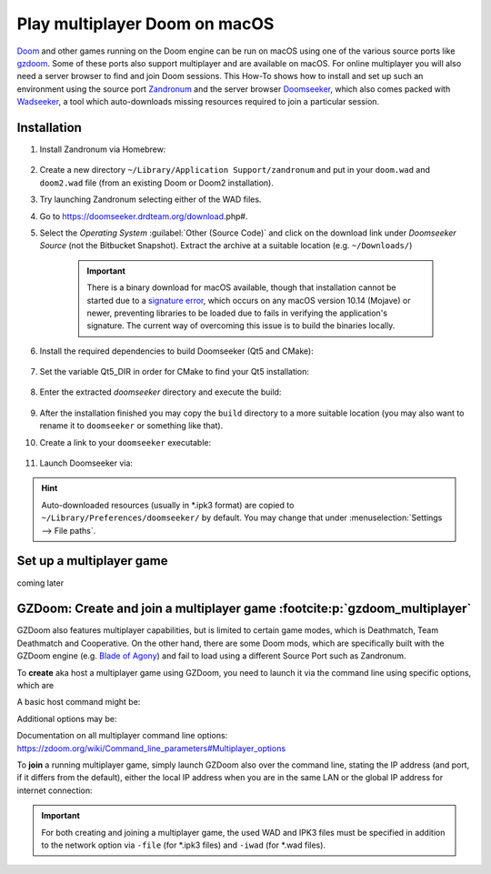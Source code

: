 Play multiplayer Doom on macOS
------------------------------
`Doom`_ and other games running on the Doom engine can be run on macOS using one
of the various source ports like `gzdoom`_. Some of these ports also support
multiplayer and are available on macOS. For online multiplayer you will also need
a server browser to find and join Doom sessions. This How-To shows how to install
and set up such an environment using the source port `Zandronum`_ and the server
browser `Doomseeker`_, which also comes packed with `Wadseeker`_, a tool which
auto-downloads missing resources required to join a particular session.

Installation
````````````
#. Install Zandronum via Homebrew:

    .. prompt:: bash

        brew install zandronum

#. Create a new directory ``~/Library/Application Support/zandronum`` and put in your
   ``doom.wad`` and ``doom2.wad`` file (from an existing Doom or Doom2 installation).
#. Try launching Zandronum selecting either of the WAD files.
#. Go to https://doomseeker.drdteam.org/download.php#.
#. Select the *Operating System* :guilabel:`Other (Source Code)` and click on the
   download link under *Doomseeker Source* (not the Bitbucket Snapshot). Extract the
   archive at a suitable location (e.g. ``~/Downloads/``)

    .. important::

        There is a binary download for macOS available, though that installation
        cannot be started due to a `signature error`_, which occurs on any macOS version
        10.14 (Mojave) or newer, preventing libraries to be loaded due to fails in
        verifying the application's signature. The current way of overcoming this
        issue is to build the binaries locally.

#. Install the required dependencies to build Doomseeker (Qt5 and CMake):

    .. prompt:: bash

        brew install cmake qt5

#. Set the variable Qt5_DIR in order for CMake to find your Qt5 installation:

    .. prompt:: bash

        export Qt5_DIR="/usr/local/opt/qt@5/"

#. Enter the extracted *doomseeker* directory and execute the build:

    .. prompt:: bash

        mkdir build
        cd build
        cmake ..
        make
        sudo make install

#. After the installation finished you may copy the ``build`` directory to a
   more suitable location (you may also want to rename it to ``doomseeker`` or
   something like that).
#. Create a link to your ``doomseeker`` executable:

    .. prompt:: bash

        ln -s /path/to/my/doomseeker/dir/doomseeker /usr/local/bin/doomseeker

#. Launch Doomseeker via:

    .. prompt:: bash

        doomseeker

.. hint::

    Auto-downloaded resources (usually in \*.ipk3 format) are copied to
    ``~/Library/Preferences/doomseeker/`` by default. You may change that
    under :menuselection:`Settings --> File paths`.

.. _Doom: https://www.pcgamingwiki.com/wiki/Doom_(1993)
.. _gzdoom: https://zdoom.org/downloads
.. _Zandronum: https://zandronum.com/
.. _Doomseeker: https://doomseeker.drdteam.org/
.. _Wadseeker: https://doomseeker.drdteam.org/wadseeker.php
.. _signature error: https://zandronum.com/tracker/view.php?id=4018

Set up a multiplayer game
`````````````````````````
coming later

GZDoom: Create and join a multiplayer game :footcite:p:`gzdoom_multiplayer`
```````````````````````````````````````````````````````````````````````````
GZDoom also features multiplayer capabilities, but is limited to certain game modes,
which is Deathmatch, Team Deathmatch and Cooperative. On the other hand, there are
some Doom mods, which are specifically built with the GZDoom engine (e.g. `Blade of Agony`_)
and fail to load using a different Source Port such as Zandronum.

To **create** aka host a multiplayer game using GZDoom, you need to launch it via the command
line using specific options, which are

.. option:: -host <min_players>

    ``<min_players>`` the minimum amount of participants (including the host) before the
    game is started

.. option:: -useip <IP_ADDRESS>

    This defines the IP address, which other players can connect to in order to join the
    game session. For LAN matches, use your local IP address (e.g. 192.168.178.50) and for
    Internet games, specify your global IP address (e.g. determine it on https://www.ipchicken.com/).

    .. important::

        For internet games, you may have to enable port forwarding for your machine in your
        router configuration. GZDoom uses port 5029 as default (you may define a different
        port via the ``-port`` option) for which it needs forwarding on **UDP**
        traffic. For security reasons, you should disable the forward again after the game session.

.. option:: -netmode <num>

    Defines the network mode: ``0`` for *Peer-to-Peer*, which is recommended when having
    a slower internet connection or when only two people are playing, and ``1`` which should
    only be used when having a faster internet connection (10 Gb/s or more) or when
    creating a game with three or more people (people other than the host may leave the
    session without aborting it). Find more info `here <network_modes>`_.

A basic host command might be:

.. prompt:: bash

    gzdoom -host 2 -useip 192.168.178.50 -netmode 0

Additional options may be:

.. option:: -deathmatch

    Defines that this game session is of type **Deathmatch**. If this option is not passed, the game mode
    will be *Cooperative*.

.. option:: -warp <m>

    Directly launch a specific map. Depending on the launched game the style is ``ExMx``
    (e.g. E1M1 for first map of episode 1) or simply ``xx`` (e.g. 24 for map 24). See more
    at https://zdoom.org/wiki/Command_line_parameters#Multiplayer_options. Alternatively,
    you may use the ``+map`` option.

Documentation on all multiplayer command line options: https://zdoom.org/wiki/Command_line_parameters#Multiplayer_options

To **join** a running multiplayer game, simply launch GZDoom also over the command line, stating
the IP address (and port, if it differs from the default), either the local IP address when
you are in the same LAN or the global IP address for internet connection:

.. prompt::

    gzdoom -join <HOST_IP_ADDRESS>

.. important::

    For both creating and joining a multiplayer game, the used WAD and IPK3 files must be
    specified in addition to the network option via ``-file`` (for \*.ipk3 files) and
    ``-iwad`` (for \*.wad files).

.. _Blade of Agony: https://boa.realm667.com/
.. _network_modes: https://zdoom.org/wiki/Multiplayer#Network_modes

.. footbibliography::